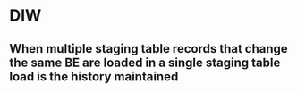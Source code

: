* DIW
** When multiple staging table records that change the same BE are loaded in a single staging table load is the history maintained
